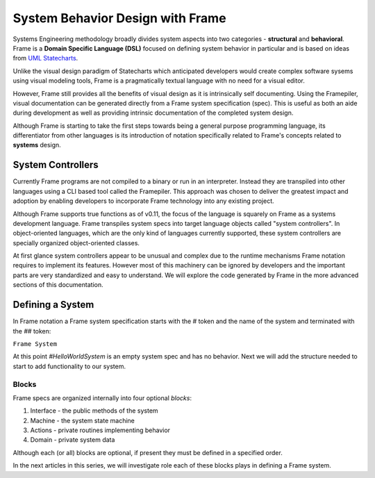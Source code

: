 ===========================
System Behavior Design with Frame
===========================

Systems Engineering methodology broadly divides system aspects into two categories -
**structural** and **behavioral**. Frame
is a **Domain Specific Language (DSL)** focused on defining system behavior in particular
and is based on ideas from `UML Statecharts
<https://www.sciencedirect.com/science/article/pii/0167642387900359/>`_. 

Unlike the visual design 
paradigm of Statecharts which anticipated developers would create complex software sysems using visual modeling tools, 
Frame is a pragmatically textual language with no need for a visual editor.

However, Frame still provides all the benefits of visual design as it is intrinsically self documenting. 
Using the Framepiler, visual documentation can be generated directly from a Frame system specification (spec).
This is useful as both an aide during 
development as well as providing intrinsic documentation of the completed system design. 

Although Frame is starting to take the first steps towards being a general purpose programming language, its 
differentiator from other languages is its introduction of notation specifically related to
Frame's concepts related to **systems** design. 

System Controllers
------------------

Currently Frame programs are not compiled to a binary or run in an interpreter. Instead they are 
transpiled into other languages using a CLI based tool called the Framepiler. This approach was 
chosen to deliver the greatest impact and adoption by enabling developers to incorporate 
Frame technology into any existing project.

Although Frame supports true functions as of v0.11, the focus of the language is squarely on Frame as 
a systems development language. Frame transpiles system specs into target language objects 
called "system controllers". In object-oriented languages, which are the only kind of languages 
currently supported, these system controllers are specially organized object-oriented classes.

At first glance system controllers appear to be unusual and complex due to the runtime mechanisms Frame notation 
requires to implement its features. However most of this machinery can be ignored by developers and the important 
parts are very standardized and easy to understand. We will explore the code generated by 
Frame in the more advanced sections of this documentation. 

Defining a System 
------------------

In Frame notation a Frame system specification starts with the `#` token and the name of the system
and terminated with the `##` token:

``Frame System``

.. code-block::
    :caption: An Empty System 

    #HelloWorldSystem
    ##

At this point `#HelloWorldSystem` is an empty system spec and has no behavior. Next we will add the 
structure needed to start to add functionality to our system. 

Blocks
======

Frame specs are organized internally into four optional *blocks*:

#. Interface - the public methods of the system 
#. Machine   - the system state machine 
#. Actions   - private routines implementing behavior 
#. Domain    - private system data 


Although each (or all) blocks are optional, if present they must be defined in a specified order.

.. code-block::
    :caption: System Blocks 

    #HelloWorldSystem

    -interface-
    -machine-
    -actions-
    -domain-

    ##

In the next articles in this series, we will investigate role each of these blocks plays 
in defining a Frame system. 
